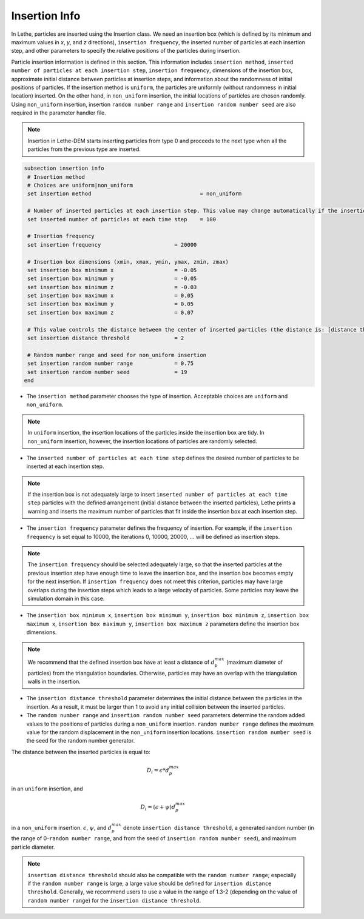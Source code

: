 Insertion Info
-------------------
In Lethe, particles are inserted using the Insertion class. We need an insertion box (which is defined by its minimum and maximum values in `x`, `y`, and `z` directions), ``insertion frequency``, the inserted number of particles at each insertion step, and other parameters to specify the relative positions of the particles during insertion.

Particle insertion information is defined in this section. This information includes ``insertion method``, ``inserted number of particles at each insertion step``, ``insertion frequency``, dimensions of the insertion box, approximate initial distance between particles at insertion steps, and information about the randomness of initial positions of particles. If the insertion method is ``uniform``, the particles are uniformly (without randomness in initial location) inserted. On the other hand, in ``non_uniform`` insertion, the initial locations of particles are chosen randomly. Using ``non_uniform`` insertion, insertion ``random number range`` and ``insertion random number seed`` are also required in the parameter handler file.

.. note::
    Insertion in Lethe-DEM starts inserting particles from type 0 and proceeds to the next type when all the particles from the previous type are inserted.


.. code-block:: text

 subsection insertion info
  # Insertion method
  # Choices are uniform|non_uniform
  set insertion method				        = non_uniform

  # Number of inserted particles at each insertion step. This value may change automatically if the insertion box is not adequately large to handle all the inserted particles
  set inserted number of particles at each time step    = 100

  # Insertion frequency
  set insertion frequency                       = 20000

  # Insertion box dimensions (xmin, xmax, ymin, ymax, zmin, zmax)
  set insertion box minimum x                   = -0.05
  set insertion box minimum y                   = -0.05
  set insertion box minimum z                   = -0.03
  set insertion box maximum x                   = 0.05
  set insertion box maximum y                   = 0.05
  set insertion box maximum z                   = 0.07

  # This value controls the distance between the center of inserted particles (the distance is: [distance threshold] * [diameter of particles]). The distance is modified by a random number if non_uniform insertion is chosen
  set insertion distance threshold              = 2

  # Random number range and seed for non_uniform insertion
  set insertion random number range             = 0.75
  set insertion random number seed              = 19
 end

* The ``insertion method`` parameter chooses the type of insertion. Acceptable choices are ``uniform`` and ``non_uniform``.

.. note::
    In ``uniform`` insertion, the insertion locations of the particles inside the insertion box are tidy. In ``non_uniform`` insertion, however, the insertion locations of particles are randomly selected.


* The ``inserted number of particles at each time step`` defines the desired number of particles to be inserted at each insertion step.

.. note::
    If the insertion box is not adequately large to insert ``inserted number of particles at each time step`` particles with the defined arrangement (initial distance between the inserted particles), Lethe prints a warning and inserts the maximum number of particles that fit inside the insertion box at each insertion step.

* The ``insertion frequency`` parameter defines the frequency of insertion. For example, if the ``insertion frequency`` is set equal to 10000, the iterations 0, 10000, 20000, ... will be defined as insertion steps.

.. note::
    The ``insertion frequency`` should be selected adequately large, so that the inserted particles at the previous insertion step have enough time to leave the insertion box, and the insertion box becomes empty for the next insertion. If ``insertion frequency`` does not meet this criterion, particles may have large overlaps during the insertion steps which leads to a large velocity of particles. Some particles may leave the simulation domain in this case.

* The ``insertion box minimum x``, ``insertion box minimum y``, ``insertion box minimum z``, ``insertion box maximum x``, ``insertion box maximum y``, ``insertion box maximum z`` parameters define the insertion box dimensions.

.. note::
    We recommend that the defined insertion box have at least a distance of :math:`{d^{max}_p}` (maximum diameter of particles) from the triangulation boundaries. Otherwise, particles may have an overlap with the triangulation walls in the insertion.

* The ``insertion distance threshold`` parameter determines the initial distance between the particles in the insertion. As a result, it must be larger than 1 to avoid any initial collision between the inserted particles.

* The ``random number range`` and ``insertion random number seed`` parameters determine the random added values to the positions of particles during a ``non_uniform`` insertion. ``random number range`` defines the maximum value for the random displacement in the ``non_uniform`` insertion locations. ``insertion random number seed`` is the seed for the random number generator.

The distance between the inserted particles is equal to:

.. math::
    D_i=\epsilon * d^{max}_p

in an ``uniform`` insertion, and

.. math::
    D_i=(\epsilon + \psi)  d^{max}_p

in a ``non_uniform`` insertion. :math:`{\epsilon}`, :math:`{\psi}`, and :math:`{d^{max}_p}` denote ``insertion distance threshold``, a generated random number (in the range of 0-``random number range``, and from the seed of ``insertion random number seed``), and maximum particle diameter.
 
.. note::
     ``insertion distance threshold`` should also be compatible with the ``random number range``; especially if the ``random number range`` is large, a large value should be defined for ``insertion distance threshold``. Generally, we recommend users to use a value in the range of 1.3-2 (depending on the value of ``random number range``) for the ``insertion distance threshold``.

